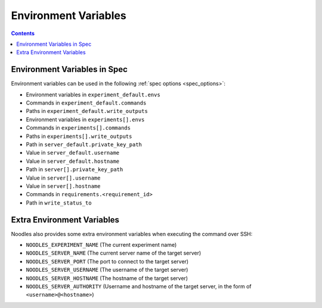 Environment Variables
=====================

.. contents::

Environment Variables in Spec
-----------------------------

Environment variables can be used in the following
:ref:`spec options <spec_options>`:

* Environment variables in ``experiment_default.envs``
* Commands in ``experiment_default.commands``
* Paths in ``experiment_default.write_outputs``
* Environment variables in ``experiments[].envs``
* Commands in ``experiments[].commands``
* Paths in ``experiments[].write_outputs``
* Path in ``server_default.private_key_path``
* Value in ``server_default.username``
* Value in ``server_default.hostname``
* Path in ``server[].private_key_path``
* Value in ``server[].username``
* Value in ``server[].hostname``
* Commands in ``requirements.<requirement_id>``
* Path in ``write_status_to``

Extra Environment Variables
---------------------------

Noodles also provides some extra environment variables when executing the
command over SSH:

* ``NOODLES_EXPERIMENT_NAME`` (The current experiment name)
* ``NOODLES_SERVER_NAME`` (The current server name of the target server)
* ``NOODLES_SERVER_PORT`` (The port to connect to the target server)
* ``NOODLES_SERVER_USERNAME`` (The username of the target server)
* ``NOODLES_SERVER_HOSTNAME`` (The hostname of the target server)
* ``NOODLES_SERVER_AUTHORITY`` (Username and hostname of the target server, in
  the form of ``<username>@<hostname>``)
